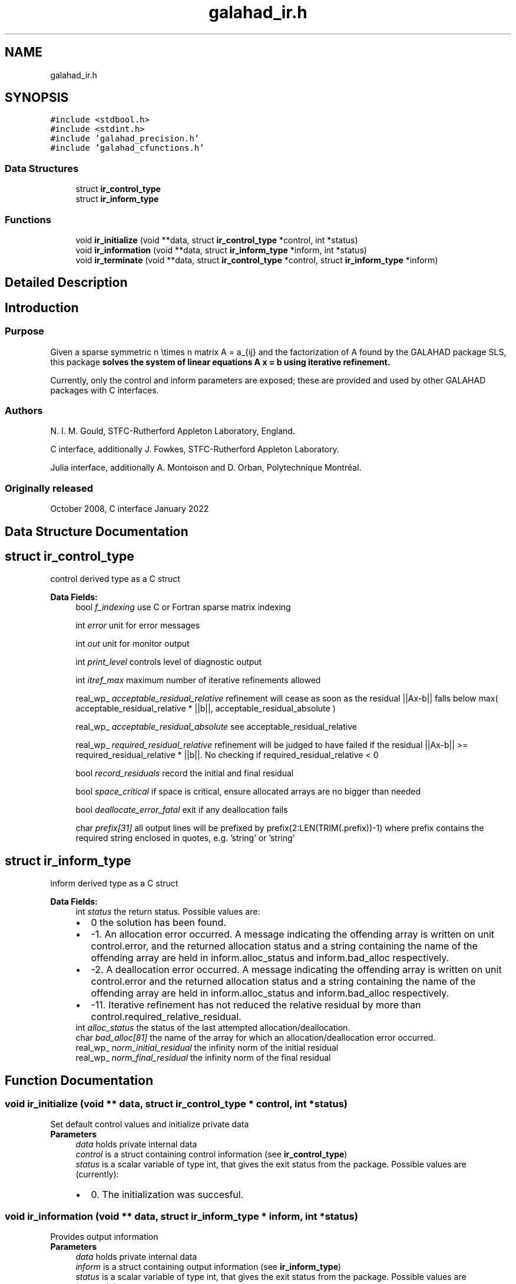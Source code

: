.TH "galahad_ir.h" 3 "Thu Jun 22 2023" "C interfaces to GALAHAD IR" \" -*- nroff -*-
.ad l
.nh
.SH NAME
galahad_ir.h
.SH SYNOPSIS
.br
.PP
\fC#include <stdbool\&.h>\fP
.br
\fC#include <stdint\&.h>\fP
.br
\fC#include 'galahad_precision\&.h'\fP
.br
\fC#include 'galahad_cfunctions\&.h'\fP
.br

.SS "Data Structures"

.in +1c
.ti -1c
.RI "struct \fBir_control_type\fP"
.br
.ti -1c
.RI "struct \fBir_inform_type\fP"
.br
.in -1c
.SS "Functions"

.in +1c
.ti -1c
.RI "void \fBir_initialize\fP (void **data, struct \fBir_control_type\fP *control, int *status)"
.br
.ti -1c
.RI "void \fBir_information\fP (void **data, struct \fBir_inform_type\fP *inform, int *status)"
.br
.ti -1c
.RI "void \fBir_terminate\fP (void **data, struct \fBir_control_type\fP *control, struct \fBir_inform_type\fP *inform)"
.br
.in -1c
.SH "Detailed Description"
.PP 

.SH "Introduction"
.PP
.SS "Purpose"
Given a sparse symmetric n \\times n matrix A = a_{ij} and the factorization of A found by the GALAHAD package SLS, this package \fB solves the system of linear equations A x = b using iterative refinement\&.\fP
.PP
Currently, only the control and inform parameters are exposed; these are provided and used by other GALAHAD packages with C interfaces\&.
.SS "Authors"
N\&. I\&. M\&. Gould, STFC-Rutherford Appleton Laboratory, England\&.
.PP
C interface, additionally J\&. Fowkes, STFC-Rutherford Appleton Laboratory\&.
.PP
Julia interface, additionally A\&. Montoison and D\&. Orban, Polytechnique Montréal\&.
.SS "Originally released"
October 2008, C interface January 2022 
.SH "Data Structure Documentation"
.PP 
.SH "struct ir_control_type"
.PP 
control derived type as a C struct 
.PP
\fBData Fields:\fP
.RS 4
bool \fIf_indexing\fP use C or Fortran sparse matrix indexing 
.br
.PP
int \fIerror\fP unit for error messages 
.br
.PP
int \fIout\fP unit for monitor output 
.br
.PP
int \fIprint_level\fP controls level of diagnostic output 
.br
.PP
int \fIitref_max\fP maximum number of iterative refinements allowed 
.br
.PP
real_wp_ \fIacceptable_residual_relative\fP refinement will cease as soon as the residual ||Ax-b|| falls below max( acceptable_residual_relative * ||b||, acceptable_residual_absolute ) 
.br
.PP
real_wp_ \fIacceptable_residual_absolute\fP see acceptable_residual_relative 
.br
.PP
real_wp_ \fIrequired_residual_relative\fP refinement will be judged to have failed if the residual ||Ax-b|| >= required_residual_relative * ||b||\&. No checking if required_residual_relative < 0 
.br
.PP
bool \fIrecord_residuals\fP record the initial and final residual 
.br
.PP
bool \fIspace_critical\fP if space is critical, ensure allocated arrays are no bigger than needed 
.br
.PP
bool \fIdeallocate_error_fatal\fP exit if any deallocation fails 
.br
.PP
char \fIprefix[31]\fP all output lines will be prefixed by prefix(2:LEN(TRIM(\&.prefix))-1) where prefix contains the required string enclosed in quotes, e\&.g\&. 'string' or 'string' 
.br
.PP
.RE
.PP
.SH "struct ir_inform_type"
.PP 
inform derived type as a C struct 
.PP
\fBData Fields:\fP
.RS 4
int \fIstatus\fP the return status\&. Possible values are: 
.PD 0

.IP "\(bu" 2
0 the solution has been found\&. 
.IP "\(bu" 2
-1\&. An allocation error occurred\&. A message indicating the offending array is written on unit control\&.error, and the returned allocation status and a string containing the name of the offending array are held in inform\&.alloc_status and inform\&.bad_alloc respectively\&. 
.IP "\(bu" 2
-2\&. A deallocation error occurred\&. A message indicating the offending array is written on unit control\&.error and the returned allocation status and a string containing the name of the offending array are held in inform\&.alloc_status and inform\&.bad_alloc respectively\&. 
.IP "\(bu" 2
-11\&. Iterative refinement has not reduced the relative residual by more than control\&.required_relative_residual\&. 
.PP

.br
.PP
int \fIalloc_status\fP the status of the last attempted allocation/deallocation\&. 
.br
.PP
char \fIbad_alloc[81]\fP the name of the array for which an allocation/deallocation error occurred\&. 
.br
.PP
real_wp_ \fInorm_initial_residual\fP the infinity norm of the initial residual 
.br
.PP
real_wp_ \fInorm_final_residual\fP the infinity norm of the final residual 
.br
.PP
.RE
.PP
.SH "Function Documentation"
.PP 
.SS "void ir_initialize (void ** data, struct \fBir_control_type\fP * control, int * status)"
Set default control values and initialize private data
.PP
\fBParameters\fP
.RS 4
\fIdata\fP holds private internal data
.br
\fIcontrol\fP is a struct containing control information (see \fBir_control_type\fP)
.br
\fIstatus\fP is a scalar variable of type int, that gives the exit status from the package\&. Possible values are (currently): 
.PD 0

.IP "\(bu" 2
0\&. The initialization was succesful\&. 
.PP
.RE
.PP

.SS "void ir_information (void ** data, struct \fBir_inform_type\fP * inform, int * status)"
Provides output information
.PP
\fBParameters\fP
.RS 4
\fIdata\fP holds private internal data
.br
\fIinform\fP is a struct containing output information (see \fBir_inform_type\fP)
.br
\fIstatus\fP is a scalar variable of type int, that gives the exit status from the package\&. Possible values are (currently): 
.PD 0

.IP "\(bu" 2
0\&. The values were recorded succesfully 
.PP
.RE
.PP

.SS "void ir_terminate (void ** data, struct \fBir_control_type\fP * control, struct \fBir_inform_type\fP * inform)"
Deallocate all internal private storage
.PP
\fBParameters\fP
.RS 4
\fIdata\fP holds private internal data
.br
\fIcontrol\fP is a struct containing control information (see \fBir_control_type\fP)
.br
\fIinform\fP is a struct containing output information (see \fBir_inform_type\fP) 
.RE
.PP

.SH "Author"
.PP 
Generated automatically by Doxygen for C interfaces to GALAHAD IR from the source code\&.
